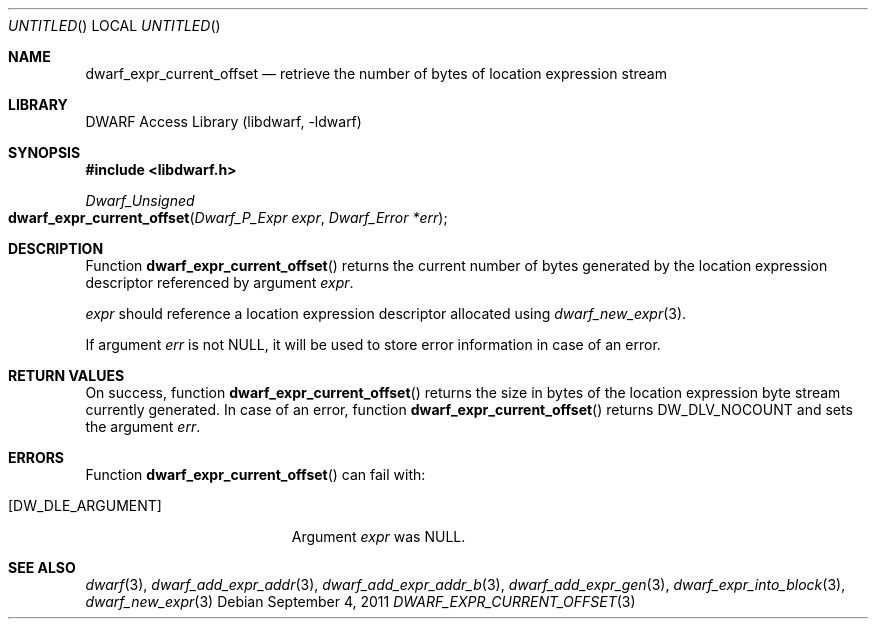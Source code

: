 .\" Copyright (c) 2011 Kai Wang
.\" All rights reserved.
.\"
.\" Redistribution and use in source and binary forms, with or without
.\" modification, are permitted provided that the following conditions
.\" are met:
.\" 1. Redistributions of source code must retain the above copyright
.\"    notice, this list of conditions and the following disclaimer.
.\" 2. Redistributions in binary form must reproduce the above copyright
.\"    notice, this list of conditions and the following disclaimer in the
.\"    documentation and/or other materials provided with the distribution.
.\"
.\" THIS SOFTWARE IS PROVIDED BY THE AUTHOR AND CONTRIBUTORS ``AS IS'' AND
.\" ANY EXPRESS OR IMPLIED WARRANTIES, INCLUDING, BUT NOT LIMITED TO, THE
.\" IMPLIED WARRANTIES OF MERCHANTABILITY AND FITNESS FOR A PARTICULAR PURPOSE
.\" ARE DISCLAIMED.  IN NO EVENT SHALL THE AUTHOR OR CONTRIBUTORS BE LIABLE
.\" FOR ANY DIRECT, INDIRECT, INCIDENTAL, SPECIAL, EXEMPLARY, OR CONSEQUENTIAL
.\" DAMAGES (INCLUDING, BUT NOT LIMITED TO, PROCUREMENT OF SUBSTITUTE GOODS
.\" OR SERVICES; LOSS OF USE, DATA, OR PROFITS; OR BUSINESS INTERRUPTION)
.\" HOWEVER CAUSED AND ON ANY THEORY OF LIABILITY, WHETHER IN CONTRACT, STRICT
.\" LIABILITY, OR TORT (INCLUDING NEGLIGENCE OR OTHERWISE) ARISING IN ANY WAY
.\" OUT OF THE USE OF THIS SOFTWARE, EVEN IF ADVISED OF THE POSSIBILITY OF
.\" SUCH DAMAGE.
.\"
.\" $Id$
.\"
.Dd September 4, 2011
.Os
.Dt DWARF_EXPR_CURRENT_OFFSET 3
.Sh NAME
.Nm dwarf_expr_current_offset
.Nd retrieve the number of bytes of location expression stream
.Sh LIBRARY
.Lb libdwarf
.Sh SYNOPSIS
.In libdwarf.h
.Ft "Dwarf_Unsigned"
.Fo dwarf_expr_current_offset
.Fa "Dwarf_P_Expr expr"
.Fa "Dwarf_Error *err"
.Fc
.Sh DESCRIPTION
Function
.Fn dwarf_expr_current_offset
returns the current number of bytes generated by the location
expression descriptor referenced by argument
.Ar expr .
.Pp
.Ar expr
should reference a location expression descriptor allocated using
.Xr dwarf_new_expr 3 .
.Pp
If argument
.Ar err
is not NULL, it will be used to store error information in case
of an error.
.Sh RETURN VALUES
On success, function
.Fn dwarf_expr_current_offset
returns the size in bytes of the location expression byte stream
currently generated.
In case of an error, function
.Fn dwarf_expr_current_offset
returns
.Dv DW_DLV_NOCOUNT
and sets the argument
.Ar err .
.Sh ERRORS
Function
.Fn dwarf_expr_current_offset
can fail with:
.Bl -tag -width ".Bq Er DW_DLE_ARGUMENT"
.It Bq Er DW_DLE_ARGUMENT
Argument
.Ar expr
was NULL.
.El
.Sh SEE ALSO
.Xr dwarf 3 ,
.Xr dwarf_add_expr_addr 3 ,
.Xr dwarf_add_expr_addr_b 3 ,
.Xr dwarf_add_expr_gen 3 ,
.Xr dwarf_expr_into_block 3 ,
.Xr dwarf_new_expr 3
